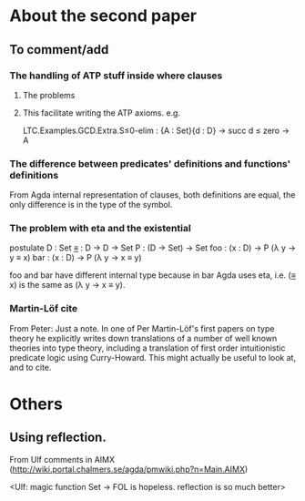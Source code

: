 * About the second paper
** To comment/add
*** The handling of ATP stuff inside where clauses
**** The problems
**** This facilitate writing the ATP axioms. e.g.
LTC.Examples.GCD.Extra.S≤0-elim : {A : Set}{d : D} → succ d ≤ zero → A
*** The difference between predicates' definitions and functions' definitions
From Agda internal representation of clauses, both definitions are
equal, the only difference is in the type of the symbol.
*** The problem with eta and the existential
postulate
  D   : Set
  _≡_ : D → D → Set
  P   : (D → Set) → Set
  foo : (x : D) → P (λ y → y ≡ x)
  bar : (x : D) → P (λ y → x ≡ y)

foo and bar have different internal type because in bar Agda uses eta,
i.e. (_≡_ x) is the same as (λ y → x ≡ y).
*** Martin-Löf cite
From Peter:
Just a note. In one of Per Martin-Löf's first papers on
type theory he explicitly writes down translations of a number of well
known theories into type theory, including a translation of first
order intuitionistic predicate logic using Curry-Howard. This might
actually be useful to look at, and to cite.
* Others
** Using reflection.
From Ulf comments in AIMX
(http://wiki.portal.chalmers.se/agda/pmwiki.php?n=Main.AIMX)

<Ulf: magic function Set → FOL is hopeless. reflection is so much
better>

